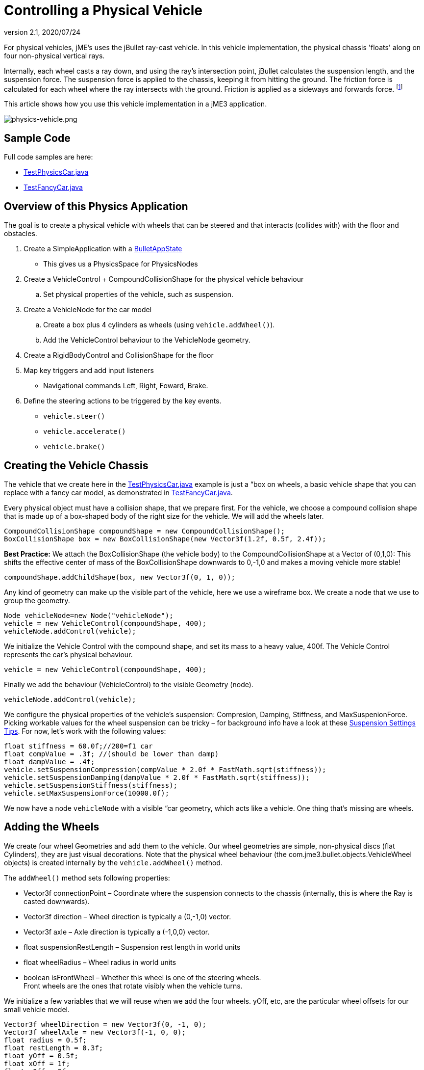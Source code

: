 = Controlling a Physical Vehicle
:revnumber: 2.1
:revdate: 2020/07/24
:keywords: documentation, physics, vehicle, collision


For physical vehicles, jME's uses the jBullet ray-cast vehicle. In this vehicle implementation, the physical chassis 'floats' along on four non-physical vertical rays.

Internally, each wheel casts a ray down, and using the ray's intersection point, jBullet calculates the suspension length, and the suspension force. The suspension force is applied to the chassis, keeping it from hitting the ground. The friction force is calculated for each wheel where the ray intersects with the ground. Friction is applied as a sideways and forwards force. footnote:[ link:https://docs.google.com/Doc?docid=0AXVUZ5xw6XpKZGNuZG56a3FfMzU0Z2NyZnF4Zmo&hl=en[https://docs.google.com/Doc?docid=0AXVUZ5xw6XpKZGNuZG56a3FfMzU0Z2NyZnF4Zmo&amp;hl=en] ]

This article shows how you use this vehicle implementation in a jME3 application.


image::control/physics-vehicle.png[physics-vehicle.png,width="",height="",align="center"]



== Sample Code

Full code samples are here:

*  link:https://github.com/jMonkeyEngine/jmonkeyengine/blob/master/jme3-examples/src/main/java/jme3test/bullet/TestPhysicsCar.java[TestPhysicsCar.java]
*  link:https://github.com/jMonkeyEngine/jmonkeyengine/blob/master/jme3-examples/src/main/java/jme3test/bullet/TestFancyCar.java[TestFancyCar.java]


== Overview of this Physics Application

The goal is to create a physical vehicle with wheels that can be steered and that interacts (collides with) with the floor and obstacles.

.  Create a SimpleApplication with a xref:physics.adoc[BulletAppState]
**  This gives us a PhysicsSpace for PhysicsNodes

.  Create a VehicleControl + CompoundCollisionShape for the physical vehicle behaviour
..  Set physical properties of the vehicle, such as suspension.

.  Create a VehicleNode for the car model
..  Create a box plus 4 cylinders as wheels (using `vehicle.addWheel()`).
..  Add the VehicleControl behaviour to the VehicleNode geometry.

.  Create a RigidBodyControl and CollisionShape for the floor
.  Map key triggers and add input listeners
**  Navigational commands Left, Right, Foward, Brake.

.  Define the steering actions to be triggered by the key events.
**  `vehicle.steer()`
**  `vehicle.accelerate()`
**  `vehicle.brake()`



== Creating the Vehicle Chassis

The vehicle that we create here in the link:https://github.com/jMonkeyEngine/jmonkeyengine/blob/master/jme3-examples/src/main/java/jme3test/bullet/TestPhysicsCar.java[TestPhysicsCar.java] example is just a “box on wheels, a basic vehicle shape that you can replace with a fancy car model, as demonstrated in link:https://github.com/jMonkeyEngine/jmonkeyengine/blob/master/jme3-examples/src/main/java/jme3test/bullet/TestFancyCar.java[TestFancyCar.java].

Every physical object must have a collision shape, that we prepare first. For the vehicle, we choose a compound collision shape that is made up of a box-shaped body of the right size for the vehicle. We will add the wheels later.

[source,java]
----

CompoundCollisionShape compoundShape = new CompoundCollisionShape();
BoxCollisionShape box = new BoxCollisionShape(new Vector3f(1.2f, 0.5f, 2.4f));

----

*Best Practice:* We attach the BoxCollisionShape (the vehicle body) to the CompoundCollisionShape at a Vector of (0,1,0): This shifts the effective center of mass of the BoxCollisionShape downwards to 0,-1,0 and makes a moving vehicle more stable!

[source,java]
----
compoundShape.addChildShape(box, new Vector3f(0, 1, 0));
----

Any kind of geometry can make up the visible part of the vehicle, here we use a wireframe box. We create a node that we use to group the geometry.

[source,java]
----
Node vehicleNode=new Node("vehicleNode");
vehicle = new VehicleControl(compoundShape, 400);
vehicleNode.addControl(vehicle);
----

We initialize the Vehicle Control with the compound shape, and set its mass to a heavy value, 400f. The Vehicle Control represents the car's physical behaviour.

[source,java]
----
vehicle = new VehicleControl(compoundShape, 400);
----

Finally we add the behaviour (VehicleControl) to the visible Geometry (node).

[source,java]
----
vehicleNode.addControl(vehicle);
----

We configure the physical properties of the vehicle's suspension: Compresion, Damping, Stiffness, and MaxSuspenionForce. Picking workable values for the wheel suspension can be tricky – for background info have a look at these link:https://docs.google.com/Doc?docid=0AXVUZ5xw6XpKZGNuZG56a3FfMzU0Z2NyZnF4Zmo&hl=en[Suspension Settings Tips]. For now, let's work with the following values:

[source,java]
----
float stiffness = 60.0f;//200=f1 car
float compValue = .3f; //(should be lower than damp)
float dampValue = .4f;
vehicle.setSuspensionCompression(compValue * 2.0f * FastMath.sqrt(stiffness));
vehicle.setSuspensionDamping(dampValue * 2.0f * FastMath.sqrt(stiffness));
vehicle.setSuspensionStiffness(stiffness);
vehicle.setMaxSuspensionForce(10000.0f);
----

We now have a node `vehicleNode` with a visible “car geometry, which acts like a vehicle. One thing that's missing are wheels.


== Adding the Wheels

We create four wheel Geometries and add them to the vehicle. Our wheel geometries are simple, non-physical discs (flat Cylinders), they are just visual decorations. Note that the physical wheel behaviour (the com.jme3.bullet.objects.VehicleWheel objects) is created internally by the `vehicle.addWheel()` method.

The `addWheel()` method sets following properties:

*  Vector3f connectionPoint – Coordinate where the suspension connects to the chassis (internally, this is where the Ray is casted downwards).
*  Vector3f direction – Wheel direction is typically a (0,-1,0) vector.
*  Vector3f axle – Axle direction is typically a (-1,0,0) vector.
*  float suspensionRestLength – Suspension rest length in world units
*  float wheelRadius – Wheel radius in world units
*  boolean isFrontWheel – Whether this wheel is one of the steering wheels. +
Front wheels are the ones that rotate visibly when the vehicle turns.

We initialize a few variables that we will reuse when we add the four wheels. yOff, etc, are the particular wheel offsets for our small vehicle model.

[source,java]
----

Vector3f wheelDirection = new Vector3f(0, -1, 0);
Vector3f wheelAxle = new Vector3f(-1, 0, 0);
float radius = 0.5f;
float restLength = 0.3f;
float yOff = 0.5f;
float xOff = 1f;
float zOff = 2f;

----

We create a Cylinder mesh shape that we use to create the four visible wheel geometries.

[source,java]
----
Cylinder wheelMesh = new Cylinder(16, 16, radius, radius * 0.6f, true);
----

For each wheel, we create a Node and a Geometry. We attach the Cylinder Geometry to the Node. We rotate the wheel by 90° around the Y axis. We set a material to make it visible. Finally we add the wheel (plus its properties) to the vehicle.

[source,java]
----

Node node1 = new Node("wheel 1 node");
Geometry wheels1 = new Geometry("wheel 1", wheelMesh);
node1.attachChild(wheels1);
wheels1.rotate(0, FastMath.HALF_PI, 0);
wheels1.setMaterial(mat);

vehicle.addWheel(node1, new Vector3f(-xOff, yOff, zOff),
    wheelDirection, wheelAxle, restLength, radius, true);

----

The three next wheels are created in the same fashion, only the offsets are different. Remember to set the Boolean parameter correctly to indicate whether it's a front wheel.

[source,java]
----

...
vehicle.addWheel(node2, new Vector3f(xOff, yOff, zOff),
  wheelDirection, wheelAxle, restLength, radius, true);
...
vehicle.addWheel(node3, new Vector3f(-xOff, yOff, -zOff),
  wheelDirection, wheelAxle, restLength, radius, false);
...
vehicle.addWheel(node4, new Vector3f(xOff, yOff, -zOff),
  wheelDirection, wheelAxle, restLength, radius, false);

----

Attach the wheel Nodes to the vehicle Node to group them, so they move together.

[source,java]
----

vehicleNode.attachChild(node1);
vehicleNode.attachChild(node2);
vehicleNode.attachChild(node3);
vehicleNode.attachChild(node4);

----

As always, attach the vehicle Node to the rootNode to make it visible, and add the Vehicle Control to the PhysicsSpace to make the car physical.

[source,java]
----

rootNode.attachChild(vehicleNode);
getPhysicsSpace().add(vehicle);

----

Not shown here is that we also created a Material `mat`.


== Steering the Vehicle

Not shown here is the standard way how we map the input keys to actions (see full code sample). Also refer to xref:core:input/input_handling.adoc[Input Handling]).

In the ActionListener, we implement the actions that control the vehicle's direction and speed. For the four directions (accelerate=up, brake=down, left, right), we specify how we want the vehicle to move.

*  The braking action is pretty straightforward: +
`vehicle.brake(brakeForce)`
*  For left and right turns, we add a constant to `steeringValue` when the key is pressed, and subtract it when the key is released. +
`vehicle.steer(steeringValue);`
*  For acceleration we add a constant to `accelerationValue` when the key is pressed, and substract it when the key is released. +
`vehicle.accelerate(accelerationValue);`
*  Because we can and it's fun, we also add a turbo booster that makes the vehicle jump when you press the assigned key (spacebar). +
`vehicle.applyImpulse(jumpForce, Vector3f.ZERO);`

[source,java]
----
public void onAction(String binding, boolean value, float tpf) {
  if (binding.equals("Lefts")) {
      if (value) { steeringValue += .5f; } else { steeringValue += -.5f; }
      vehicle.steer(steeringValue);
  } else if (binding.equals("Rights")) {
      if (value) { steeringValue += -.5f; } else { steeringValue += .5f; }
      vehicle.steer(steeringValue);
  } else if (binding.equals("Ups")) {
      if (value) {
        accelerationValue += accelerationForce;
      } else {
        accelerationValue -= accelerationForce;
      }
      vehicle.accelerate(accelerationValue);
  } else if (binding.equals("Downs")) {
      if (value) { vehicle.brake(brakeForce); } else { vehicle.brake(0f); }
  } else if (binding.equals("Space")) {
      if (value) {
        vehicle.applyImpulse(jumpForce, Vector3f.ZERO);
      }
  } else if (binding.equals("Reset")) {
      if (value) {
        System.out.println("Reset");
        vehicle.setPhysicsLocation(Vector3f.ZERO);
        vehicle.setPhysicsRotation(new Matrix3f());
        vehicle.setLinearVelocity(Vector3f.ZERO);
        vehicle.setAngularVelocity(Vector3f.ZERO);
        vehicle.resetSuspension();
      } else {
    }
  }
}
----

For your reference, this is how we initialized the constants for this example:

[source,java]
----

private final float accelerationForce = 1000.0f;
private final float brakeForce = 100.0f;
private float steeringValue = 0;
private float accelerationValue = 0;
private Vector3f jumpForce = new Vector3f(0, 3000, 0);

----

Remember, the standard input listener code that maps the actions to keys can be found in the code samples.


== Detecting Collisions

Read the xref:collision/physics_listeners.adoc[Physics Listeners] documentation on how to detect collisions. You would do this if you want to react to collisions with custom events, such as adding points or substracting health.


== Best Practices

This example shows a very simple but functional vehicle. For a game you would implement steering behaviour and acceleration with values that are typical for the type of vehicle that you want to simulate. Instead of a box, you load a chassis model. You can consider using an xref:core:input/input_handling.adoc[AnalogListener] to respond to key events in a more sophisticated way.

For a more advanced example, look at link:https://github.com/jMonkeyEngine/jmonkeyengine/blob/master/jme3-examples/src/main/java/jme3test/bullet/TestFancyCar.java[TestFancyCar.java].
